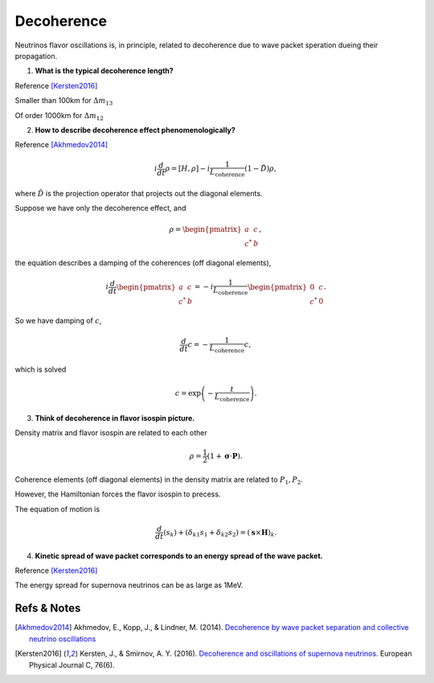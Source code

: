 Decoherence
===================


Neutrinos flavor oscillations is, in principle, related to decoherence due to wave packet speration dueing their propagation.


1. **What is the typical decoherence length?**

Reference [Kersten2016]_

Smaller than 100km for :math:`\Delta m_{13}`

Of order 1000km for :math:`\Delta m_{12}`

2. **How to describe decoherence effect phenomenologically?**

Reference [Akhmedov2014]_

.. math::
   i \frac{d}{dt} \rho = [H, \rho] -i \frac{1}{L_{\mathrm{coherence}}} (1-\hat D) \rho,

where :math:`\hat D` is the projection operator that projects out the diagonal elements.

Suppose we have only the decoherence effect, and

.. math::
   \rho = \begin{pmatrix}
   a & c\\
   c^* & b
   \end{pmatrix},

the equation describes a damping of the coherences (off diagonal elements),

.. math::
   i\frac{d}{dt} \begin{pmatrix}
   a & c\\
   c^* & b
   \end{pmatrix} = -i \frac{1}{L_{\mathrm{coherence}}}\begin{pmatrix}
   0 & c\\
   c^* & 0
   \end{pmatrix}.

So we have damping of :math:`c`,

.. math::
   \frac{d}{dt} c = - \frac{1}{L_{\mathrm{coherence}}}c,

which is solved

.. math::
   c = \exp \left( -\frac{t}{L_{\mathrm{coherence}}} \right) .


3. **Think of decoherence in flavor isospin picture.**

Density matrix and flavor isospin are related to each other

.. math::
   \rho = \frac{1}{2} ( 1 +  \boldsymbol{\sigma} \cdot \mathbf P ).

Coherence elements (off diagonal elements) in the density matrix are related to :math:`P_1, P_2`.

However, the Hamiltonian forces the flavor isospin to precess.

The equation of motion is

.. math::
   \frac{d}{dt}(s_k) + (\delta_{k1}s_1 + \delta_{k2}s_2) = (\mathbf s \times \mathbf H)_k.


4. **Kinetic spread of wave packet corresponds to an energy spread of the wave packet.**

Reference [Kersten2016]_

The energy spread for supernova neutrinos can be as large as 1MeV.






Refs & Notes
----------------


.. [Akhmedov2014] Akhmedov, E., Kopp, J., & Lindner, M. (2014). `Decoherence by wave packet separation and collective neutrino oscillations <http://arxiv.org/abs/1405.7275>`_
.. [Kersten2016] Kersten, J., & Smirnov, A. Y. (2016). `Decoherence and oscillations of supernova neutrinos <https://doi.org/10.1140/epjc/s10052-016-4187-5>`_. European Physical Journal C, 76(6).
